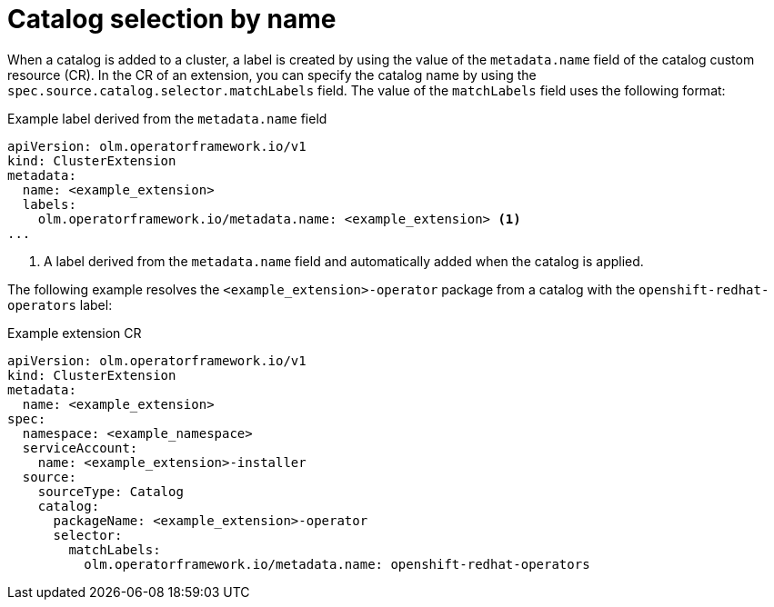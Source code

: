 // Module included in the following assemblies:
// * extensions/catalogs/olmv1-catalog-content-resolution.adoc

:_mod-docs-content-type: REFERENCE

[id="olmv1-catalog-selection-by-name_{context}"]
= Catalog selection by name

When a catalog is added to a cluster, a label is created by using the value of the `metadata.name` field of the catalog custom resource (CR). In the CR of an extension, you can specify the catalog name by using the `spec.source.catalog.selector.matchLabels` field. The value of the `matchLabels` field uses the following format:

.Example label derived from the `metadata.name` field
[source,yaml]
----
apiVersion: olm.operatorframework.io/v1
kind: ClusterExtension
metadata:
  name: <example_extension>
  labels:
    olm.operatorframework.io/metadata.name: <example_extension> <1>
...
----
<1> A label derived from the `metadata.name` field and automatically added when the catalog is applied.

The following example resolves the `<example_extension>-operator` package from a catalog with the `openshift-redhat-operators` label:

.Example extension CR
[source,yaml]
----
apiVersion: olm.operatorframework.io/v1
kind: ClusterExtension
metadata:
  name: <example_extension>
spec:
  namespace: <example_namespace>
  serviceAccount:
    name: <example_extension>-installer
  source:
    sourceType: Catalog
    catalog:
      packageName: <example_extension>-operator
      selector:
        matchLabels:
          olm.operatorframework.io/metadata.name: openshift-redhat-operators
----